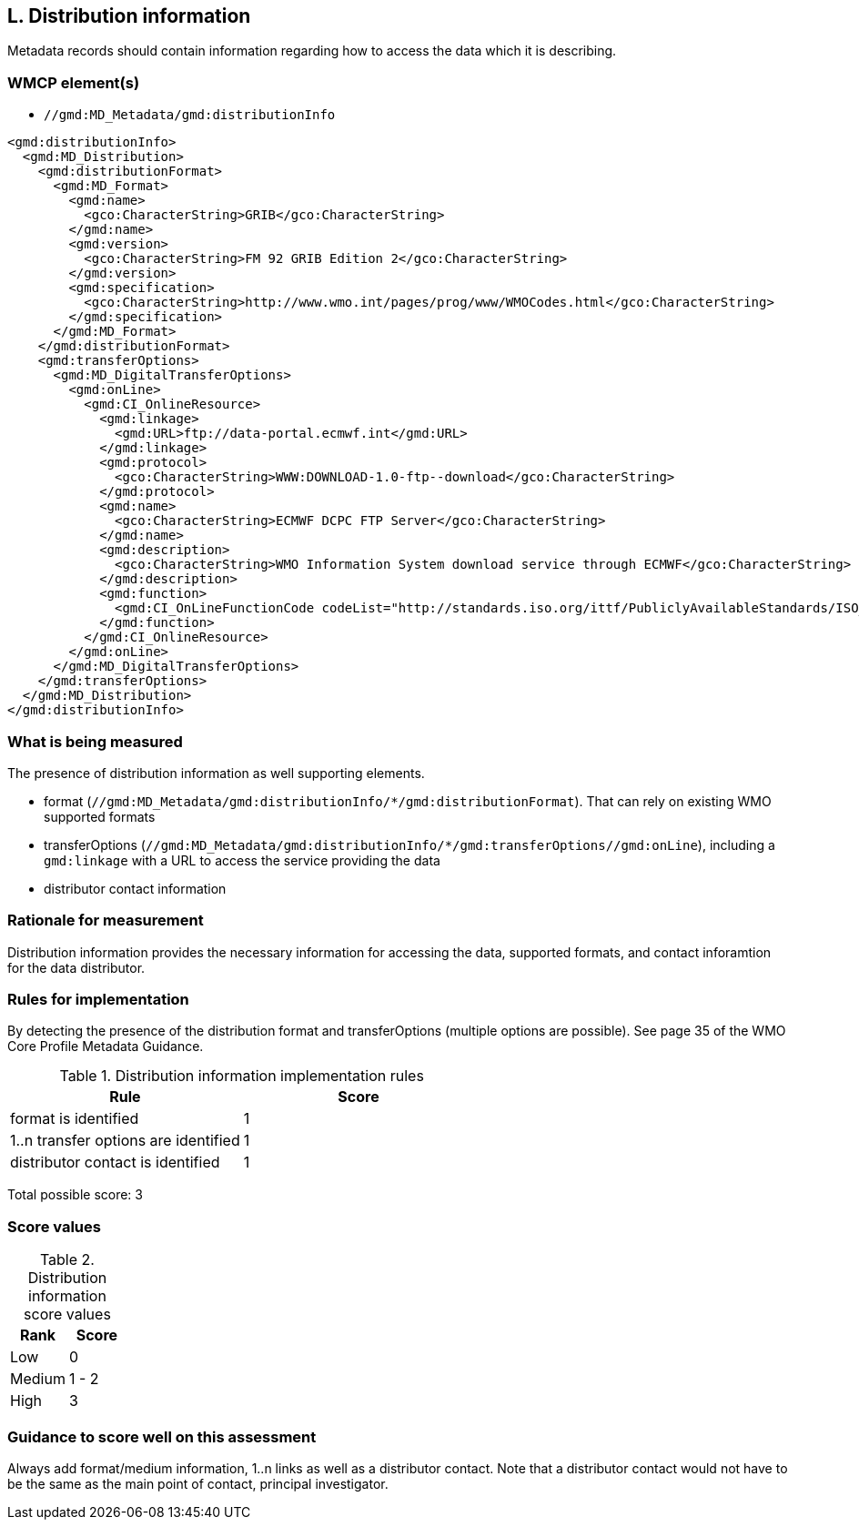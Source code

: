 == L. Distribution information

Metadata records should contain information regarding how to access the data
which it is describing.

=== WMCP element(s)

* `//gmd:MD_Metadata/gmd:distributionInfo`

```xml
<gmd:distributionInfo>
  <gmd:MD_Distribution>
    <gmd:distributionFormat>
      <gmd:MD_Format>
        <gmd:name>
          <gco:CharacterString>GRIB</gco:CharacterString>
        </gmd:name>
        <gmd:version>
          <gco:CharacterString>FM 92 GRIB Edition 2</gco:CharacterString>
        </gmd:version>
        <gmd:specification>
          <gco:CharacterString>http://www.wmo.int/pages/prog/www/WMOCodes.html</gco:CharacterString>
        </gmd:specification>
      </gmd:MD_Format>
    </gmd:distributionFormat>
    <gmd:transferOptions>
      <gmd:MD_DigitalTransferOptions>
        <gmd:onLine>
          <gmd:CI_OnlineResource>
            <gmd:linkage>
              <gmd:URL>ftp://data-portal.ecmwf.int</gmd:URL>
            </gmd:linkage>
            <gmd:protocol>
              <gco:CharacterString>WWW:DOWNLOAD-1.0-ftp--download</gco:CharacterString>
            </gmd:protocol>
            <gmd:name>
              <gco:CharacterString>ECMWF DCPC FTP Server</gco:CharacterString>
            </gmd:name>
            <gmd:description>
              <gco:CharacterString>WMO Information System download service through ECMWF</gco:CharacterString>
            </gmd:description>
            <gmd:function>
              <gmd:CI_OnLineFunctionCode codeList="http://standards.iso.org/ittf/PubliclyAvailableStandards/ISO_19139_Schemas/resources/Codelist/gmxCodelists.xml#CI_OnLineFunctionCode" codeListValue="download">
            </gmd:function>
          </gmd:CI_OnlineResource>
        </gmd:onLine>
      </gmd:MD_DigitalTransferOptions>
    </gmd:transferOptions>
  </gmd:MD_Distribution>
</gmd:distributionInfo>
```

=== What is being measured

The presence of distribution information as well supporting elements.

* format (`//gmd:MD_Metadata/gmd:distributionInfo/*/gmd:distributionFormat`).
  That can rely on existing WMO supported formats
* transferOptions (`//gmd:MD_Metadata/gmd:distributionInfo/*/gmd:transferOptions//gmd:onLine`),
  including a `gmd:linkage` with a URL to access the service providing the data
* distributor contact information
 
=== Rationale for measurement

Distribution information provides the necessary information for accessing the
data, supported formats, and contact inforamtion for the data distributor.

=== Rules for implementation

By detecting the presence of the distribution format and transferOptions
(multiple options are possible). See page 35 of the WMO Core Profile Metadata
Guidance.

.Distribution information implementation rules
|===
|Rule |Score

|format is identified
|1

|1..n transfer options are identified
|1

|distributor contact is identified
|1
|===

Total possible score: 3

=== Score values

.Distribution information score values
|===
|Rank | Score

|Low
|0

|Medium
|1 - 2

|High
|3

|===

=== Guidance to score well on this assessment

Always add format/medium information, 1..n links as well as a distributor
contact. Note that a distributor contact would not have to be the same as
the main point of contact, principal investigator.
